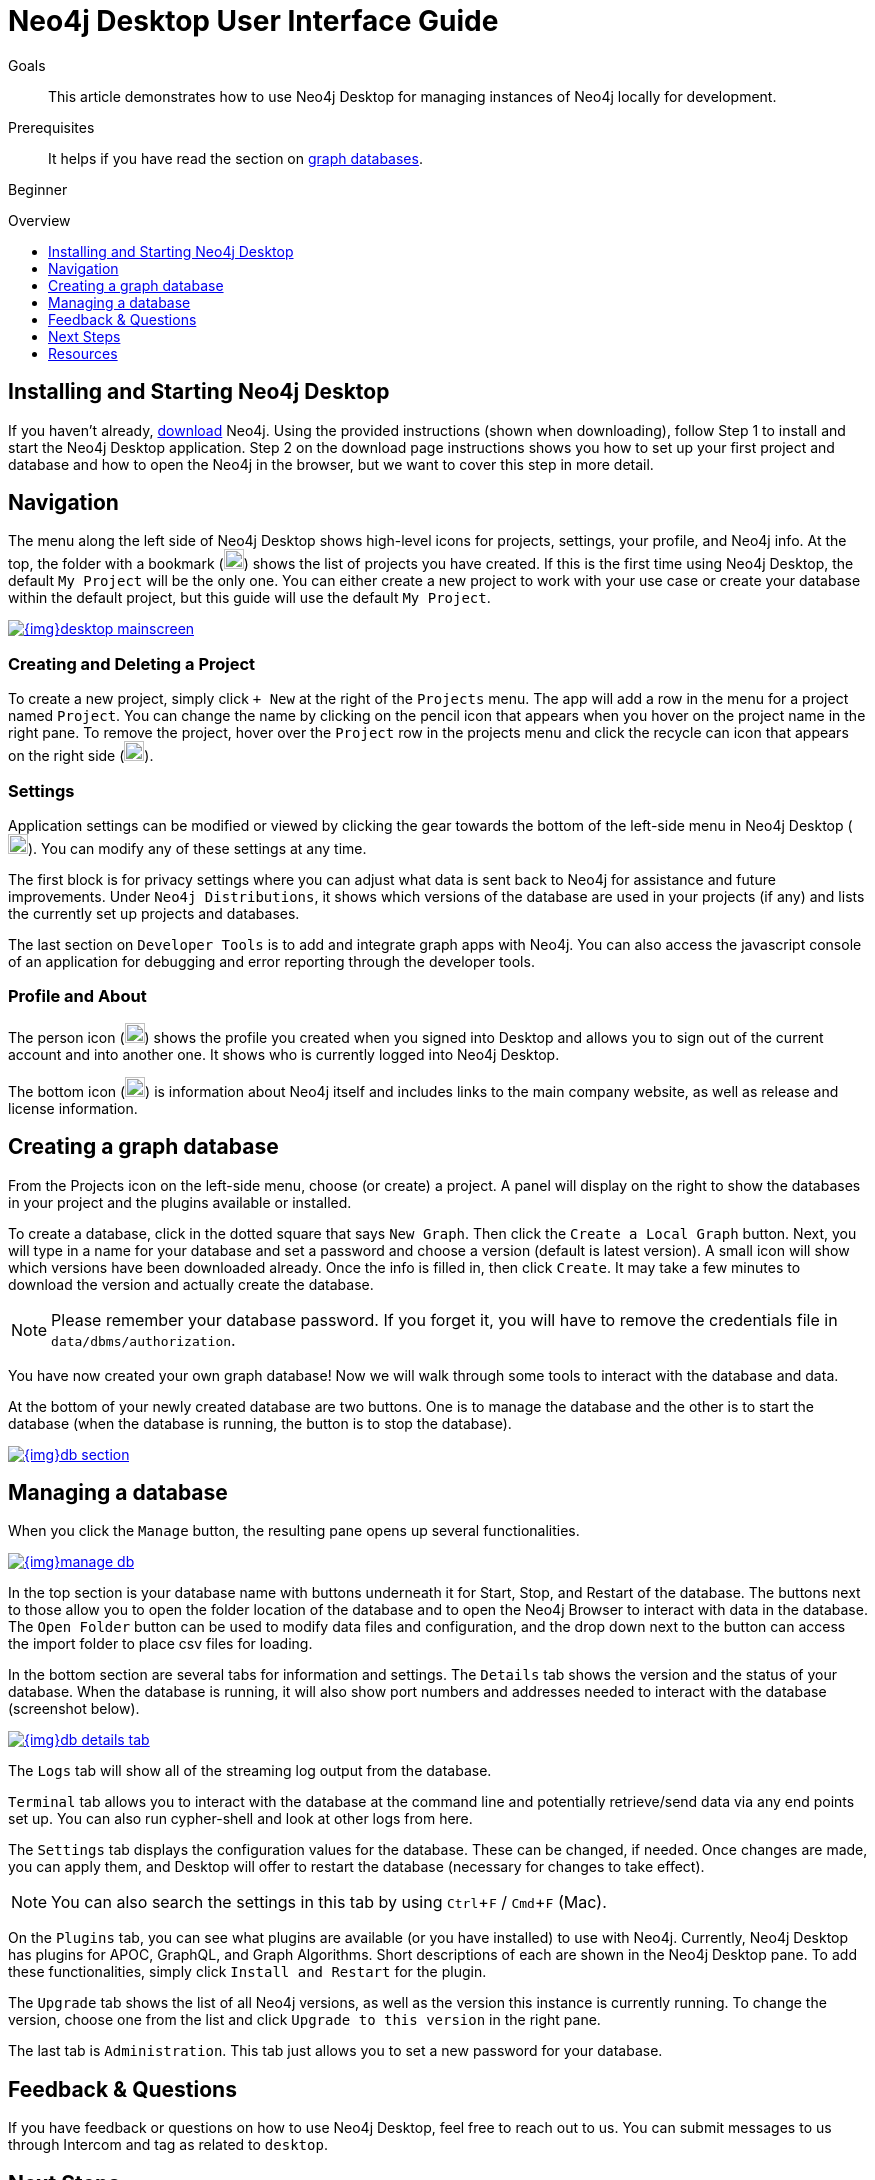 = Neo4j Desktop User Interface Guide
:slug: neo4j-desktop
:level: Beginner
:toc:
:toc-placement!:
:toc-title: Overview
:toclevels: 1
:section: Neo4j Graph Platform
:section-link: graph-platform
:experimental:
:neo4j-version: 3.3.4
:sectanchors:

.Goals
[abstract]
This article demonstrates how to use Neo4j Desktop for managing instances of Neo4j locally for development.

.Prerequisites
[abstract]
It helps if you have read the section on link:/developer/get-started/graph-database[graph databases^].

[role=expertise]
{level}

toc::[]

== Installing and Starting Neo4j Desktop

If you haven't already, link:/download/[download] Neo4j.
Using the provided instructions (shown when downloading), follow Step 1 to install and start the Neo4j Desktop application.
Step 2 on the download page instructions shows you how to set up your first project and database and how to open the Neo4j in the browser, but we want to cover this step in more detail.

////
=== Activation

image::{img}desktop_login.jpg[link="{img}desktop_login.jpg",float="right"]

If you are opening Neo4j Desktop for the first time, it should ask you for a login.
There are a couple of ways to activate Neo4j Desktop from here.

*1.* You can use a social account (Google, Github, or other) to activate a long-term license without renewal.

*2.* You can mailto:devrel@neo4j.com[request an activation key^] (if you do not have or cannot use a social account).
This process usually takes a couple of days to complete and grants access for one year.
However, the key will auto-renew every year, so no action is necessary to renew the license.
////

[#desktop-navigate]
== Navigation

The menu along the left side of Neo4j Desktop shows high-level icons for projects, settings, your profile, and Neo4j info.
At the top, the folder with a bookmark (image:{img}projects_icon.png[width=20]) shows the list of projects you have created.
If this is the first time using Neo4j Desktop, the default `My Project` will be the only one.
You can either create a new project to work with your use case or create your database within the default project, but this guide will use the default `My Project`.

image::{img}desktop_mainscreen.png[link="{img}desktop_mainscreen.png",role="popup-link"]

=== Creating and Deleting a Project

To create a new project, simply click `+ New` at the right of the `Projects` menu.
The app will add a row in the menu for a project named `Project`.
You can change the name by clicking on the pencil icon that appears when you hover on the project name in the right pane.
To remove the project, hover over the `Project` row in the projects menu and click the recycle can icon that appears on the right side (image:{img}delete_project_icon.png[width=20]).

=== Settings

Application settings can be modified or viewed by clicking the gear towards the bottom of the left-side menu in Neo4j Desktop (image:{img}settings_icon.png[width=20]).
You can modify any of these settings at any time.

The first block is for privacy settings where you can adjust what data is sent back to Neo4j for assistance and future improvements.
Under `Neo4j Distributions`, it shows which versions of the database are used in your projects (if any) and lists the currently set up projects and databases.

The last section on `Developer Tools` is to add and integrate graph apps with Neo4j.
You can also access the javascript console of an application for debugging and error reporting through the developer tools.

=== Profile and About

The person icon (image:{img}profile_icon.png[width=20]) shows the profile you created when you signed into Desktop and allows you to sign out of the current account and into another one.
It shows who is currently logged into Neo4j Desktop.

The bottom icon (image:{img}neo4j_icon.png[width=20]) is information about Neo4j itself and includes links to the main company website, as well as release and license information.

[#desktop-create-db]
== Creating a graph database

From the Projects icon on the left-side menu, choose (or create) a project.
A panel will display on the right to show the databases in your project and the plugins available or installed.

To create a database, click in the dotted square that says `New Graph`.
Then click the kbd:[Create a Local Graph] button.
Next, you will type in a name for your database and set a password and choose a version (default is latest version).
A small icon will show which versions have been downloaded already.
Once the info is filled in, then click kbd:[Create].
It may take a few minutes to download the version and actually create the database.

****
[NOTE]
Please remember your database password. 
If you forget it, you will have to remove the credentials file in `data/dbms/authorization`.
****

You have now created your own graph database!
Now we will walk through some tools to interact with the database and data.

At the bottom of your newly created database are two buttons.
One is to manage the database and the other is to start the database (when the database is running, the button is to stop the database).

image::{img}db_section.png[link="{img}db_section.png",role="popup-link"]

[#desktop-manage-db]
== Managing a database

When you click the kbd:[Manage] button, the resulting pane opens up several functionalities.

image::{img}manage_db.png[link="{img}manage_db.png",role="popup-link"]

In the top section is your database name with buttons underneath it for Start, Stop, and Restart of the database.
The buttons next to those allow you to open the folder location of the database and to open the Neo4j Browser to interact with data in the database.
The kbd:[Open Folder] button can be used to modify data files and configuration, and the drop down next to the button can access the import folder to place csv files for loading.

In the bottom section are several tabs for information and settings.
The `Details` tab shows the version and the status of your database.
When the database is running, it will also show port numbers and addresses needed to interact with the database (screenshot below).

image::{img}db_details_tab.png[link="{img}db_details.png",role="popup-link"]

The `Logs` tab will show all of the streaming log output from the database.

`Terminal` tab allows you to interact with the database at the command line and potentially retrieve/send data via any end points set up.
You can also run cypher-shell and look at other logs from here.

The `Settings` tab displays the configuration values for the database.
These can be changed, if needed. Once changes are made, you can apply them, and Desktop will offer to restart the database (necessary for changes to take effect).

****
[NOTE]
You can also search the settings in this tab by using kbd:[Ctrl+F] / kbd:[Cmd+F] (Mac).
****

On the `Plugins` tab, you can see what plugins are available (or you have installed) to use with Neo4j.
Currently, Neo4j Desktop has plugins for APOC, GraphQL, and Graph Algorithms.
Short descriptions of each are shown in the Neo4j Desktop pane.
To add these functionalities, simply click kbd:[Install and Restart] for the plugin.

The `Upgrade` tab shows the list of all Neo4j versions, as well as the version this instance is currently running.
To change the version, choose one from the list and click kbd:[Upgrade to this version] in the right pane.

The last tab is `Administration`.
This tab just allows you to set a new password for your database.

== Feedback & Questions

If you have feedback or questions on how to use Neo4j Desktop, feel free to reach out to us.
You can submit messages to us through Intercom and tag as related to `desktop`.

== Next Steps

Now that we covered the basics of Neo4j Desktop, you can start working with data using our query language, link:/developer/cypher[Cypher].
You can also get a feel for interacting with Neo4j through link:/developer/guide-neo4j-browser/[Neo4j Browser].
The https://neo4j.com/sandbox-v2/[Neo4j Sandbox] walks you through demos of popular use cases in Neo4j and helps you get more familiar with the interfaces and Cypher.
If you're ready to dive in, feel free to check out how to link:/developer/guide-importing-data-and-etl/[import your data] to Neo4j.
Our link:/developer/language-guides/[Language Guides] section shows you how to create an application in your preferred programming language to interact with data in Neo4j.

== Resources
* https://github.com/neo4j-apps/neo4j-desktop/wiki/FAQ[FAQ^]
* http://gist.neo4j.org/[GraphGists: Neo4j Use Case Examples^]
* https://www.youtube.com/neo4j[Neo4j YouTube Channel^]
